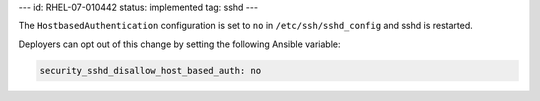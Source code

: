 ---
id: RHEL-07-010442
status: implemented
tag: sshd
---

The ``HostbasedAuthentication`` configuration is set to ``no`` in
``/etc/ssh/sshd_config`` and sshd is restarted.

Deployers can opt out of this change by setting the following Ansible variable:

.. code-block:: yaml

    security_sshd_disallow_host_based_auth: no
